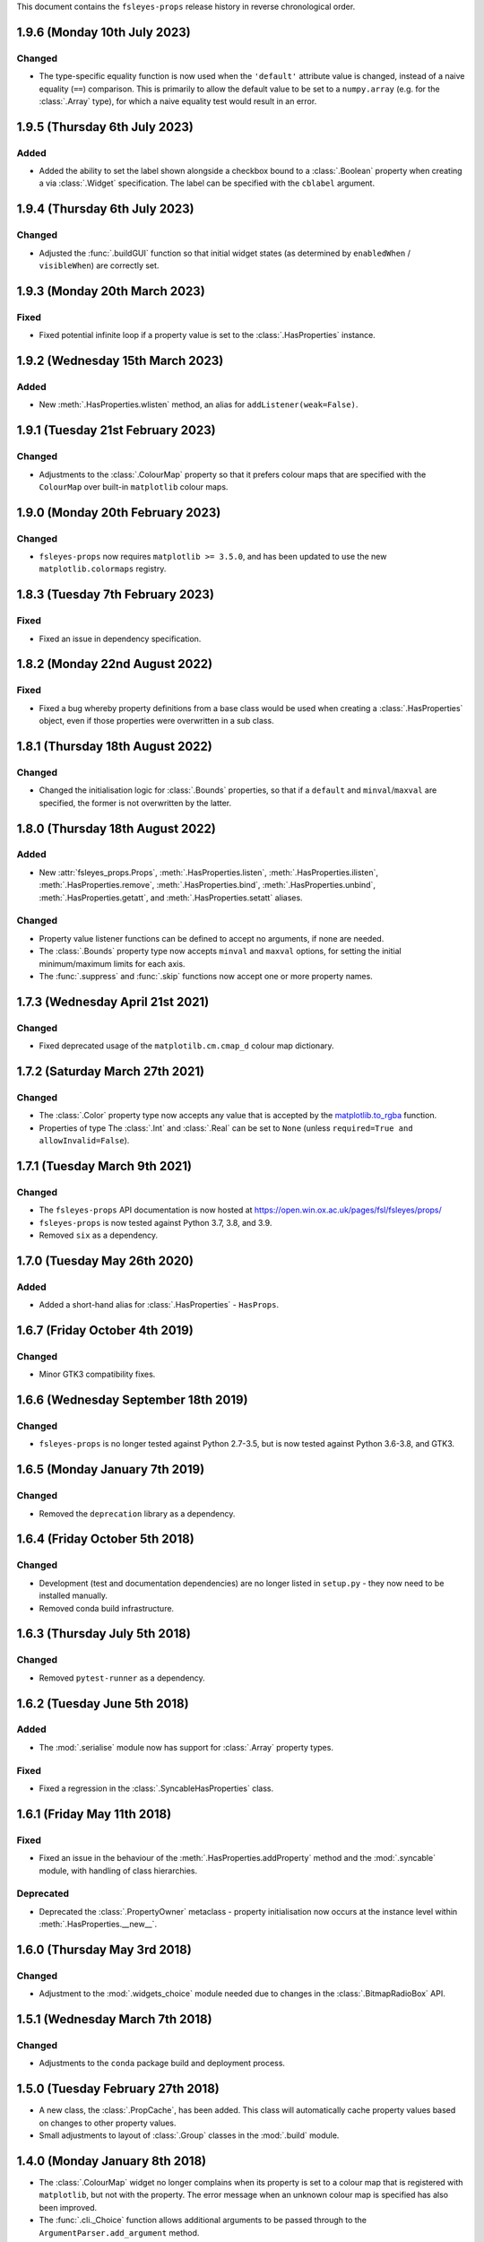 This document contains the ``fsleyes-props`` release history in reverse
chronological order.


1.9.6 (Monday 10th July 2023)
-----------------------------


Changed
^^^^^^^


* The type-specific equality function is now used when the ``'default'``
  attribute value is changed, instead of a naive equality (``==``) comparison.
  This is primarily to allow the default value to be set to a ``numpy.array``
  (e.g. for the :class:`.Array` type), for which a naive equality test would
  result in an error.


1.9.5 (Thursday 6th July 2023)
------------------------------


Added
^^^^^


* Added the ability to set the label shown alongside a checkbox bound to a
  :class:`.Boolean` property when creating a via :class:`.Widget`
  specification. The label can be specified with the ``cblabel`` argument.


1.9.4 (Thursday 6th July 2023)
------------------------------


Changed
^^^^^^^


* Adjusted the :func:`.buildGUI` function so that initial widget states (as determined
  by ``enabledWhen`` / ``visibleWhen``) are correctly set.


1.9.3 (Monday 20th March 2023)
------------------------------


Fixed
^^^^^


* Fixed potential infinite loop if a property value is set to the
  :class:`.HasProperties` instance.


1.9.2 (Wednesday 15th March 2023)
---------------------------------


Added
^^^^^


* New :meth:`.HasProperties.wlisten` method, an alias for
  ``addListener(weak=False)``.


1.9.1 (Tuesday 21st February 2023)
----------------------------------


Changed
^^^^^^^


* Adjustments to the :class:`.ColourMap` property so that it prefers colour
  maps that are specified with the ``ColourMap`` over built-in ``matplotlib``
  colour maps.


1.9.0 (Monday 20th February 2023)
---------------------------------


Changed
^^^^^^^


* ``fsleyes-props`` now requires ``matplotlib >= 3.5.0``, and has been
  updated to use the new ``matplotlib.colormaps`` registry.


1.8.3 (Tuesday 7th February 2023)
---------------------------------


Fixed
^^^^^


* Fixed an issue in dependency specification.



1.8.2 (Monday 22nd August 2022)
-------------------------------


Fixed
^^^^^


* Fixed a bug whereby property definitions from a base class would be used
  when creating a :class:`.HasProperties` object, even if those properties
  were overwritten in a sub class.


1.8.1 (Thursday 18th August 2022)
---------------------------------


Changed
^^^^^^^


* Changed the initialisation logic for :class:`.Bounds` properties,
  so that if a ``default`` and ``minval``/``maxval`` are specified,
  the former is not overwritten by the latter.


1.8.0 (Thursday 18th August 2022)
---------------------------------


Added
^^^^^


* New :attr:`fsleyes_props.Props`, :meth:`.HasProperties.listen`,
  :meth:`.HasProperties.ilisten`, :meth:`.HasProperties.remove`,
  :meth:`.HasProperties.bind`, :meth:`.HasProperties.unbind`,
  :meth:`.HasProperties.getatt`, and :meth:`.HasProperties.setatt`
  aliases.


Changed
^^^^^^^

* Property value listener functions can be defined to accept no arguments,
  if none are needed.
* The :class:`.Bounds` property type now accepts ``minval`` and ``maxval``
  options, for setting the initial minimum/maximum limits for each axis.
* The :func:`.suppress` and :func:`.skip` functions now accept one or
  more property names.


1.7.3 (Wednesday April 21st 2021)
---------------------------------


Changed
^^^^^^^

* Fixed deprecated usage of the ``matplotilb.cm.cmap_d`` colour map
  dictionary.


1.7.2 (Saturday March 27th 2021)
--------------------------------


Changed
^^^^^^^

* The :class:`.Color` property type now accepts any value that is accepted by
  the `matplotlib.to_rgba
  <https://matplotlib.org/stable/api/_as_gen/matplotlib.colors.to_rgba.html>`_
  function.
* Properties of type The :class:`.Int` and :class:`.Real` can be set to
  ``None`` (unless ``required=True and allowInvalid=False``).


1.7.1 (Tuesday March 9th 2021)
------------------------------


Changed
^^^^^^^


* The ``fsleyes-props`` API documentation is now hosted at
  https://open.win.ox.ac.uk/pages/fsl/fsleyes/props/
* ``fsleyes-props`` is now tested against Python 3.7, 3.8, and 3.9.
* Removed ``six`` as a dependency.


1.7.0 (Tuesday May 26th 2020)
-----------------------------


Added
^^^^^


* Added a short-hand alias for :class:`.HasProperties` - ``HasProps``.


1.6.7 (Friday October 4th 2019)
-------------------------------


Changed
^^^^^^^


* Minor GTK3 compatibility fixes.


1.6.6 (Wednesday September 18th 2019)
-------------------------------------


Changed
^^^^^^^


* ``fsleyes-props`` is no longer tested against Python 2.7-3.5, but is now
  tested against Python 3.6-3.8, and GTK3.



1.6.5 (Monday January 7th 2019)
-------------------------------


Changed
^^^^^^^


* Removed the ``deprecation`` library as a dependency.


1.6.4 (Friday October 5th 2018)
-------------------------------


Changed
^^^^^^^


* Development (test and documentation dependencies) are no longer listed
  in ``setup.py`` - they now need to be installed manually.
* Removed conda build infrastructure.


1.6.3 (Thursday July 5th 2018)
------------------------------


Changed
^^^^^^^


* Removed ``pytest-runner`` as a dependency.


1.6.2 (Tuesday June 5th 2018)
-----------------------------


Added
^^^^^


* The :mod:`.serialise` module now has support for :class:`.Array` property
  types.


Fixed
^^^^^


* Fixed a regression in the :class:`.SyncableHasProperties` class.


1.6.1 (Friday May 11th 2018)
----------------------------


Fixed
^^^^^


* Fixed an issue in the behaviour of the :meth:`.HasProperties.addProperty`
  method and the :mod:`.syncable` module, with handling of class hierarchies.


Deprecated
^^^^^^^^^^

* Deprecated the :class:`.PropertyOwner` metaclass - property initialisation
  now occurs at the instance level within :meth:`.HasProperties.__new__`.


1.6.0 (Thursday May 3rd 2018)
-----------------------------


Changed
^^^^^^^


* Adjustment to the :mod:`.widgets_choice` module needed due to changes
  in the :class:`.BitmapRadioBox` API.


1.5.1 (Wednesday March 7th 2018)
--------------------------------


Changed
^^^^^^^


* Adjustments to the ``conda`` package build and deployment process.


1.5.0 (Tuesday February 27th 2018)
----------------------------------


* A new class, the :class:`.PropCache`, has been added. This class will
  automatically cache property values based on changes to other property
  values.
* Small adjustments to layout of :class:`.Group` classes in the :mod:`.build`
  module.


1.4.0 (Monday January 8th 2018)
-------------------------------


* The :class:`.ColourMap` widget no longer complains when its property is
  set to a colour map that is registered with ``matplotlib``, but not with
  the property. The error message when an unknown colour map is specified
  has also been improved.
* The :func:`.cli._Choice` function allows additional arguments to be
  passed through to the ``ArgumentParser.add_argument`` method.


1.3.1 (Wednesday January 3rd 2018)
----------------------------------


* Fixed issue in :mod:`.syncable` where sync property change listeners were
  not being called after calls to :meth:`.syncToParent` or
  :meth:`.unsyncFromParent`.


1.3.0 (Wednesday January 3rd 2018)
----------------------------------


* The :class:`SyncableHasProperties` raises a custom error type, instead of a
  ``RuntimeError``, when an illegal attempt is made to synchronise or
  unsynchronise a property.


1.2.5 (Wednesday December 6th 2017)
-----------------------------------


* Fixed a problem with the API documentation build failing again.
* Unit tests are now run against wxPython 3.0.2.0.


1.2.4 (Thursday November 9th 2017)
----------------------------------


* Fixed use of deprecated ``fsl.utils.async`` module from the ``fslpy``
  library.


1.2.3 (Thursday October 26th 2017)
-----------------------------------


* Fixed a problem with the API documentation build failing.


1.2.2 (Saturday October 21st 2017)
----------------------------------


* :mod:`.cli` custom transform functions can now raise a :exc:`.SkipArgument`
  exception to indicate that the argument shouid be skipped, either when
  applying or generating arguments.


1.2.1 (Thursday September 21st 2017)
------------------------------------


* :func:`.cli.generateArguments` function wraps string values in quotes.
* :func:`.cli.generateArguments` allows extra arguments to be passed through
  to custom transform functions.


1.2.0 (Monday September 11th 2017)
----------------------------------


* Deprecated ``get``/``setConstraint`` in favour of ``get``/``setAttribute``,
  on :class:`.HasProperties` and :class:`.PropertyBase` classes.


1.1.2 (Friday August 25th 2017)
-------------------------------


* Even more adjustement to :class:`.PropertyValueList` item notification/
  synchronisation.


1.1.1 (Thursday August 24th 2017)
---------------------------------


* Further adjustement to :class:`.PropertyValueList` item notification/
  synchronisation.


1.1.0 (Wednesday August 23rd 2017)
----------------------------------


* :meth:`.HasProperties.__init__` now accepts ``kwargs`` which allow initial
  property values to be set.
* :class:`.SyncableHasProperties` has new/renamed methods ``detachFromParent``
  and ``detachAllFromParent``, allowing individual properties to be
  permanently un-synchronised.
* Bugfix to :class:`.PropertyValueList.getLast`
* :func:`.suppress.skip` function has option to ignore non-existent/deleted
  listeners.
* Fix to :class:`.PropertyValueList` item notification.



1.0.4 (Thursday August 10th 2017)
---------------------------------


* New function :func:`.makeListWidget`, which creates a widget for a specific
  item in a property value list.


1.0.3 (Friday July 14th 2017)
-----------------------------


* Bug fix to :mod:`fsleyes_props.bindable` - could potentially pass GC'd
  functions to the :mod:`.callqueue`.
* Tweaks to CI build process


1.0.2 (Thursday June 8th 2017)
------------------------------


* Added CI build script
* Fixed some unit tests.


1.0.1 (Sunday June 4th 2017)
----------------------------


* Adjustments to pypi package metadata.


1.0.0 (Saturday May 27th 2017)
------------------------------


* ``props`` renamed to :mod:`fsleyes_props`
* ``pwidgets`` removed (moved to separate project ``fsleyes-widgets``)
* Removed :class:`.WeakFunctionRef` - this is now defined in the ``fslpy``
  project.
* Removed :class:`.Bounds` centering logic
* Adjusted :class:`.CallQueue` interface to allow arbitrary arguments to be
  passed through to queued functions.


0.10.1 (Thursday April 20th 2017)
---------------------------------


* First public release as part of FSL 5.0.10
